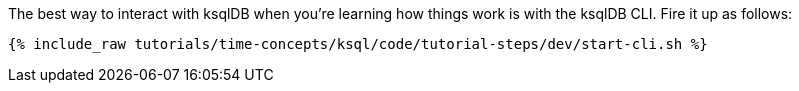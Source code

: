 The best way to interact with ksqlDB when you’re learning how things work is with the ksqlDB CLI. Fire it up as follows:

+++++
<pre class="snippet"><code class="shell">{% include_raw tutorials/time-concepts/ksql/code/tutorial-steps/dev/start-cli.sh %}</code></pre>
+++++
